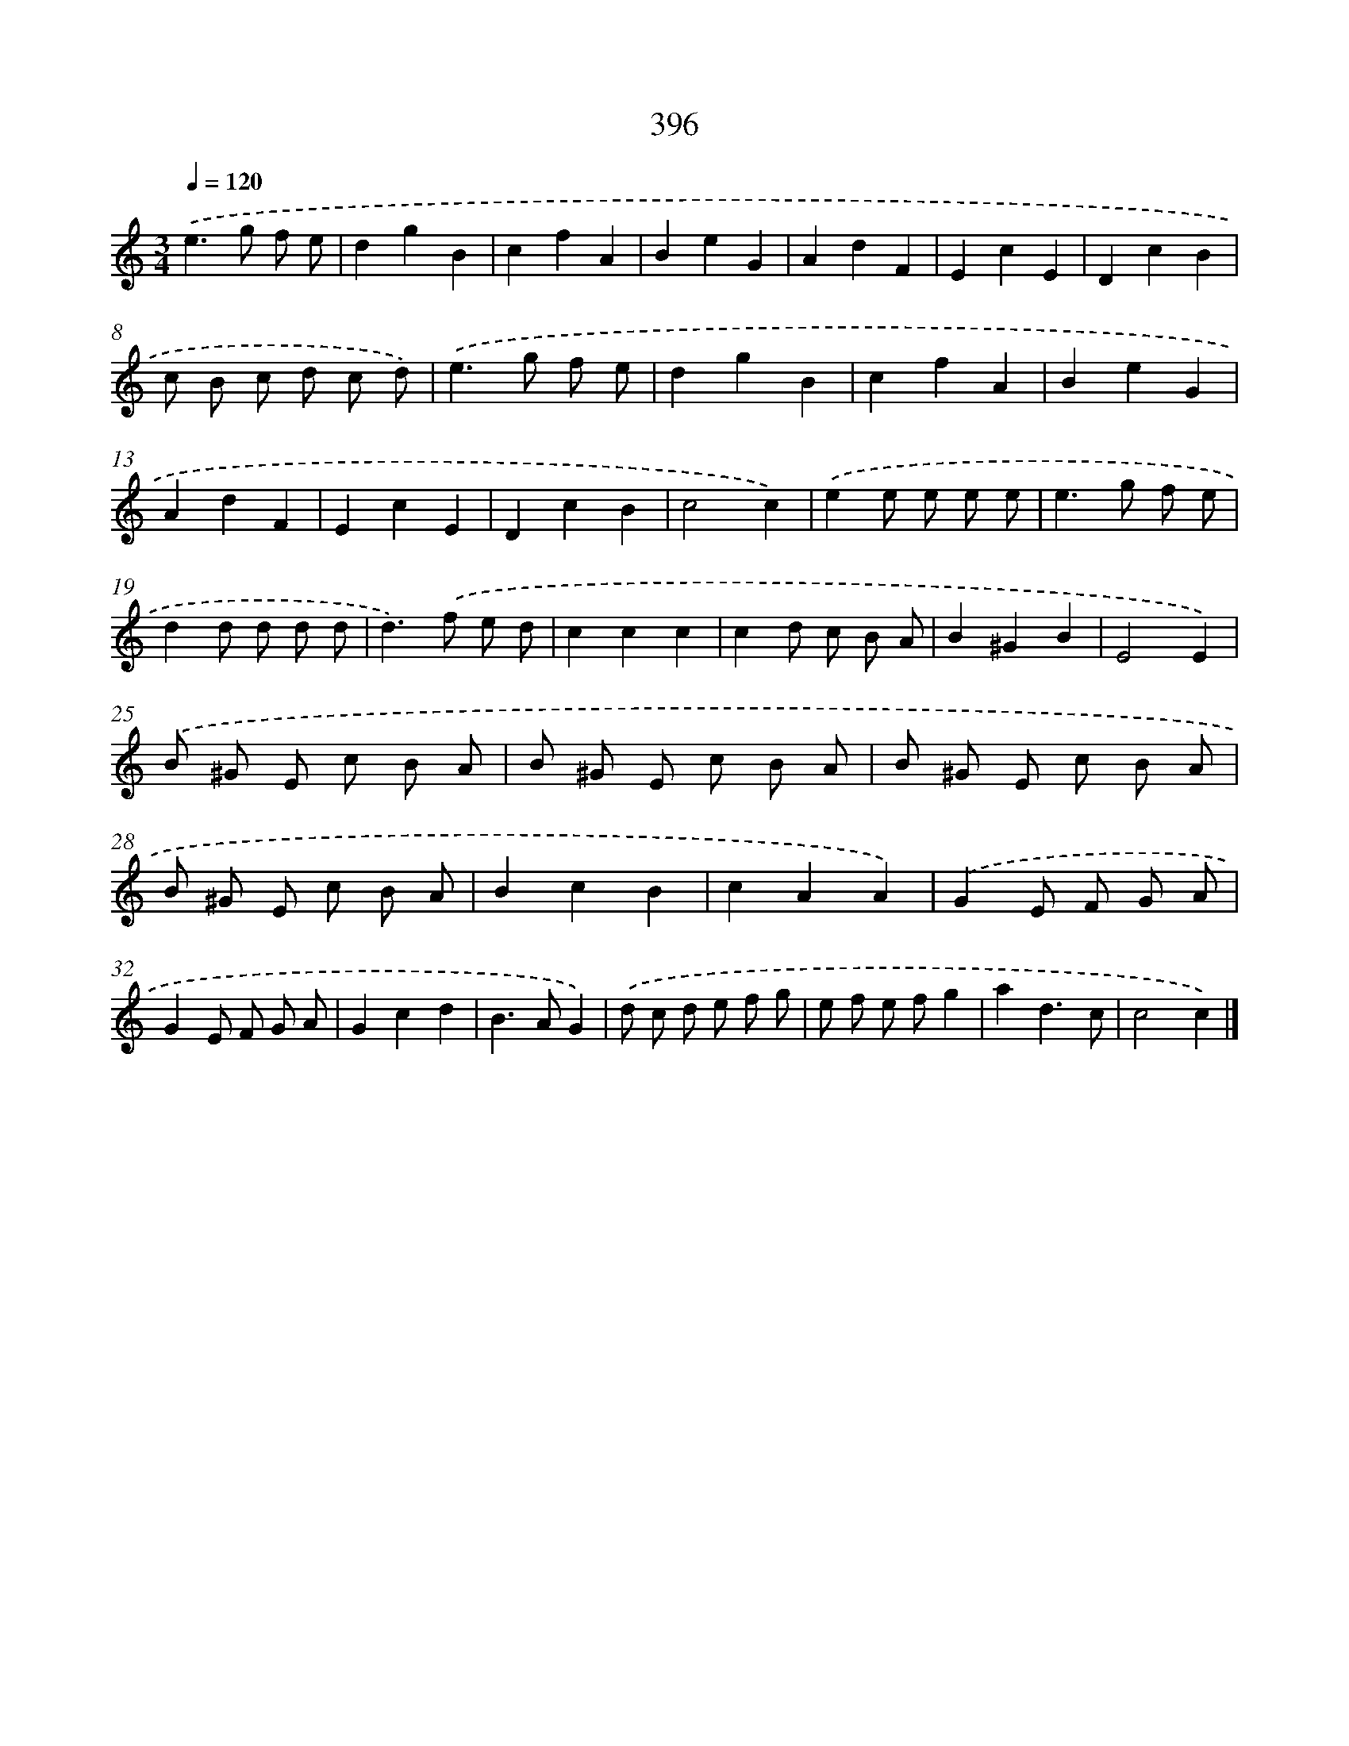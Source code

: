X: 10197
T: 396
%%abc-version 2.0
%%abcx-abcm2ps-target-version 5.9.1 (29 Sep 2008)
%%abc-creator hum2abc beta
%%abcx-conversion-date 2018/11/01 14:37:03
%%humdrum-veritas 3015418601
%%humdrum-veritas-data 287363780
%%continueall 1
%%barnumbers 0
L: 1/8
M: 3/4
Q: 1/4=120
K: C clef=treble
.('e2>g2 f e |
d2g2B2 |
c2f2A2 |
B2e2G2 |
A2d2F2 |
E2c2E2 |
D2c2B2 |
c B c d c d) |
.('e2>g2 f e |
d2g2B2 |
c2f2A2 |
B2e2G2 |
A2d2F2 |
E2c2E2 |
D2c2B2 |
c4c2) |
.('e2e e e e |
e2>g2 f e |
d2d d d d |
d2>).('f2 e d |
c2c2c2 |
c2d c B A |
B2^G2B2 |
E4E2) |
.('B ^G E c B A |
B ^G E c B A |
B ^G E c B A |
B ^G E c B A |
B2c2B2 |
c2A2A2) |
.('G2E F G A |
G2E F G A |
G2c2d2 |
B2>A2G2) |
.('d c d e f g |
e f e fg2 |
a2d3c |
c4c2) |]
